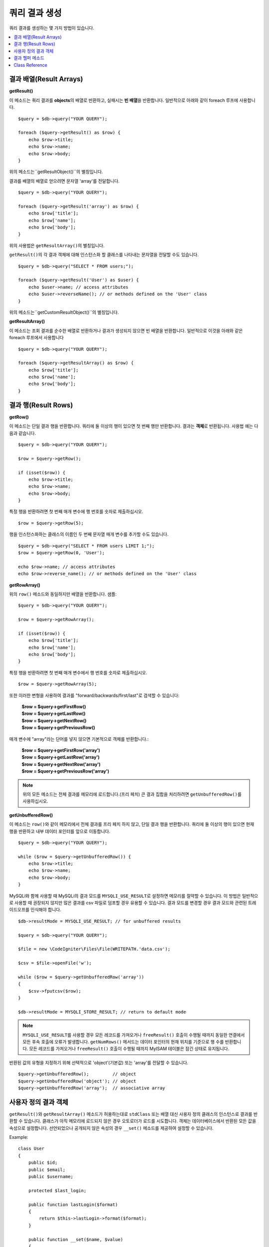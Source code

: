 ########################
쿼리 결과 생성
########################

쿼리 결과를 생성하는 몇 가지 방법이 있습니다.

.. contents::
    :local:
    :depth: 2

***************************
결과 배열(Result Arrays)
***************************

**getResult()**

이 메소드는 쿼리 결과를 **objects**\ 의 배열로 반환하고, 실패시는 **빈 배열**\ 을 반환합니다. 
일반적으로 아래와 같이 foreach 루프에 사용합니다.

::

    $query = $db->query("YOUR QUERY");

    foreach ($query->getResult() as $row) {
        echo $row->title;
        echo $row->name;
        echo $row->body;
    }

위의 메소드는``getResultObject()``\ 의 별칭입니다.

결과를 배열의 배열로 얻으려면 문자열 'array'를 전달합니다.

::

    $query = $db->query("YOUR QUERY");

    foreach ($query->getResult('array') as $row) {
        echo $row['title'];
        echo $row['name'];
        echo $row['body'];
    }

위의 사용법은 ``getResultArray()``\ 의 별칭입니다.

``getResult()``\ 의 각 결과 객체에 대해 인스턴스화 할 클래스를 나타내는 문자열을 전달할 수도 있습니다.

::

    $query = $db->query("SELECT * FROM users;");

    foreach ($query->getResult('User') as $user) {
        echo $user->name; // access attributes
        echo $user->reverseName(); // or methods defined on the 'User' class
    }

위의 메소드는``getCustomResultObject()``\ 의 별칭입니다.

**getResultArray()**

이 메소드는 조회 결과를 순수한 배열로 반환하거나 결과가 생성되지 않으면 빈 배열을 반환합니다. 
일반적으로 이것을 아래와 같은 foreach 루프에서 사용합니다

::

    $query = $db->query("YOUR QUERY");

    foreach ($query->getResultArray() as $row) {
        echo $row['title'];
        echo $row['name'];
        echo $row['body'];
    }

**************************
결과 행(Result Rows)
**************************

**getRow()**

이 메소드는 단일 결과 행을 반환합니다.
쿼리에 둘 이상의 행이 있으면 첫 번째 행만 반환합니다.
결과는 **객체**\ 로 반환됩니다. 사용법 예는 다음과 같습니다.

::

    $query = $db->query("YOUR QUERY");

    $row = $query->getRow();

    if (isset($row)) {
        echo $row->title;
        echo $row->name;
        echo $row->body;
    }

특정 행을 반환하려면 첫 번째 매개 변수에 행 번호를 숫자로 제출하십시오.

::

    $row = $query->getRow(5);

행을 인스턴스화하는 클래스의 이름인 두 번째 문자열 매개 변수를 추가할 수도 있습니다.

::

    $query = $db->query("SELECT * FROM users LIMIT 1;");
    $row = $query->getRow(0, 'User');

    echo $row->name; // access attributes
    echo $row->reverse_name(); // or methods defined on the 'User' class

**getRowArray()**

위의 ``row()`` 메소드와 동일하지만 배열을 반환합니다. 샘플::

    $query = $db->query("YOUR QUERY");

    $row = $query->getRowArray();

    if (isset($row)) {
        echo $row['title'];
        echo $row['name'];
        echo $row['body'];
    }

특정 행을 반환하려면 첫 번째 매개 변수에서 행 번호를 숫자로 제출하십시오.

::

    $row = $query->getRowArray(5);

또한 이러한 변형을 사용하여 결과를 "forward/backwards/first/last"로 검색할 수 있습니다:

    | **$row = $query->getFirstRow()**
    | **$row = $query->getLastRow()**
    | **$row = $query->getNextRow()**
    | **$row = $query->getPreviousRow()**

매개 변수에 "array"라는 단어를 넣지 않으면 기본적으로 객체를 반환합니다.:

    | **$row = $query->getFirstRow('array')**
    | **$row = $query->getLastRow('array')**
    | **$row = $query->getNextRow('array')**
    | **$row = $query->getPreviousRow('array')**

.. note:: 위의 모든 메소드는 전체 결과를 메모리에 로드합니다.(프리 페치) 큰 결과 집합을 처리하려면 ``getUnbufferedRow()``\ 를 사용하십시오.

**getUnbufferedRow()**

이 메소드는 ``row()``\ 와 같이 메모리에서 전체 결과를 프리 페치 하지 않고, 단일 결과 행을 반환합니다.
쿼리에 둘 이상의 행이 있으면 현재 행을 반환하고 내부 데이터 포인터를 앞으로 이동합니다.

::

    $query = $db->query("YOUR QUERY");

    while ($row = $query->getUnbufferedRow()) {
        echo $row->title;
        echo $row->name;
        echo $row->body;
    }

MySQLi와 함께 사용할 때 MySQLi의 결과 모드를 ``MYSQLI_USE_RESULT``\ 로 설정하면 메모리를 절약할 수 있습니다.
이 방법은 일반적으로 사용할 때 권장되지 않지만 많은 결과를 csv 파일로 덤프할 경우 유용할 수 있습니다.
결과 모드를 변경할 경우 결과 모드와 관련된 트레이드오프를 인식해야 합니다.

::

    $db->resultMode = MYSQLI_USE_RESULT; // for unbuffered results

    $query = $db->query("YOUR QUERY");

    $file = new \CodeIgniter\Files\File(WRITEPATH.'data.csv');

    $csv = $file->openFile('w');

    while ($row = $query->getUnbufferedRow('array'))
    {
        $csv->fputcsv($row);
    }

    $db->resultMode = MYSQLI_STORE_RESULT; // return to default mode

.. note:: ``MYSQLI_USE_RESULT``\ 를 사용할 경우 모든 레코드를 가져오거나 ``freeResult()`` 호출이 수행될 때까지 동일한 연결에서 모든 후속 호출에 오류가 발생합니다.
    ``getNumRows()`` 메서드는 데이터 포인터의 현재 위치를 기준으로 행 수를 반환합니다. 
    모든 레코드를 가져오거나 ``freeResult()`` 호출이 수행될 때까지 MyISAM 테이블은 잠긴 상태로 유지됩니다.

반환된 값의 유형을 지정하기 위해 선택적으로 'object'(기본값) 또는 'array'를 전달할 수 있습니다.

::

    $query->getUnbufferedRow();         // object
    $query->getUnbufferedRow('object'); // object
    $query->getUnbufferedRow('array');  // associative array

*********************
사용자 정의 결과 객체
*********************

``getResult()``\ 와 ``getResultArray()`` 메소드가 허용하는대로 ``stdClass`` 또는 배열 대신 사용자 정의 클래스의 인스턴스로 결과를 반환할 수 있습니다.
클래스가 아직 메모리에 로드되지 않은 경우 오토로더가 로드를 시도합니다.
객체는 데이터베이스에서 반환된 모든 값을 속성으로 설정합니다.
선언되었으나 공개되지 않은 속성의 경우 ``__set()`` 메소드를 제공하여 설정할 수 있습니다.

Example::

    class User
    {
        public $id;
        public $email;
        public $username;

        protected $last_login;

        public function lastLogin($format)
        {
            return $this->lastLogin->format($format);
        }

        public function __set($name, $value)
        {
            if ($name === 'lastLogin') {
                $this->lastLogin = DateTime::createFromFormat('U', $value);
            }
        }

        public function __get($name)
        {
            if (isset($this->$name)) {
                return $this->$name;
            }
        }
    }

아래 나열된 두 가지 메소드 외에 ``getFirstRow()``, ``getLastRow()``, ``getNextRow()``, ``getPreviousRow()`` 메소드에서도 클래스 이름을 사용하여 결과를 다음과 같이 반환할 수 있습니다.

**getCustomResultObject()**

요청된 클래스의 인스턴스 배열로 전체 결과 집합을 반환합니다.
인스턴스화 할 클래스의 이름을 단일 매개 변수로 사용합니다.

Example::

    $query = $db->query("YOUR QUERY");

    $rows = $query->getCustomResultObject('User');

    foreach ($rows as $row) {
        echo $row->id;
        echo $row->email;
        echo $row->last_login('Y-m-d');
    }

**getCustomRowObject()**

쿼리 결과에서 단일 행을 반환합니다.
첫 번째 매개 변수는 결과의 행 번호입니다.
두 번째 매개 변수는 인스턴스화 할 클래스 이름입니다.

Example::

    $query = $db->query("YOUR QUERY");

    $row = $query->getCustomRowObject(0, 'User');

    if (isset($row)) {
        echo $row->email;                 // access attributes
        echo $row->last_login('Y-m-d');   // access class methods
    }

``getRow()`` 메소드를 같은 방식으로 사용할 수 있습니다.

Example::

    $row = $query->getCustomRowObject(0, 'User');

*********************
결과 헬퍼 메소드
*********************

**getFieldCount()**

쿼리에서 반환한 FIELDS(컬럼)의 갯수 입니다.
쿼리 결과(result) 객체를 사용하여 메소드를 호출해야 합니다.

::

    $query = $db->query('SELECT * FROM my_table');

    echo $query->getFieldCount();

**getFieldNames()**

쿼리에서 반환한 FIELDS(컬럼)의 이름을 가진 배열을 반환합니다.
쿼리 결과(result) 객체를 사용하여 메소드를 호출해야 합니다.

::

    $query = $db->query('SELECT * FROM my_table');

    echo $query->getFieldNames();

**getNumRows()**

쿼리로 반환된 레코드 수입니다. 
쿼리 결과 객체(object)를 사용하여 메소드를 호출해야 합니다.

::

    $query = $db->query('SELECT * FROM my_table');

    echo $query->getNumRows();

.. note:: SQLite3의 경우 레코드 수를 반환하는 효율적인 메소드가 없기 때문에 CodeIgniter는 
    쿼리 결과 레코드를 내부적으로 가져오고 버퍼링한 결과 레코드 배열의 카운트를 반환하므로 비효율적일 수 있습니다.

**freeResult()**

결과(result)와 연관된 메모리를 비우고 결과 자원(resource) ID를 삭제합니다.
일반적으로 PHP는 스크립트 실행이 끝날때 자동으로 메모리를 비웁니다.
그러나 특정 스크립트에서 많은 쿼리를 실행하는 경우, 메모리 소비를 줄이기 위해 각 쿼리 결과가 생성된 후 결과를 해제할 수 있습니다.

Example::

    $query = $thisdb->query('SELECT title FROM my_table');

    foreach ($query->getResult() as $row) {
        echo $row->title;
    }

    $query->freeResult();  // The $query result object will no longer be available

    $query2 = $db->query('SELECT name FROM some_table');

    $row = $query2->getRow();
    echo $row->name;
    $query2->freeResult(); // The $query2 result object will no longer be available

**dataSeek()**

이 메소드는 다음 결과 행에 대한 내부 포인터를 페치하도록 설정합니다.
``getUnbufferedRow()``\ 와 함께 사용할 때 유용합니다.

양의 정수 값만 사용할 수 있으며, 기본값은 0입니다. 성공하면 TRUE, 실패하면 FALSE를 반환합니다.

::

    $query = $db->query('SELECT `field_name` FROM `table_name`');
    $query->dataSeek(5); // Skip the first 5 rows
    $row = $query->getUnbufferedRow();

.. note:: 데이터베이스 드라이버가 이 기능을 지원하지 않을때 FALSE를 반환합니다. 가장 주의할 점은 PDO와 함께 사용할 수 없다는 것입니다.

***************
Class Reference
***************

.. php:class:: CodeIgniter\\Database\\BaseResult

    .. php:method:: getResult([$type = 'object'])

        :param string $type: 요청한 결과 유형 - array, object, class name
        :returns: 페치된 행을 포함하는 배열
        :rtype: array

        ``getResultArray()``, ``getResultObject()``, ``getCustomResultObject()`` 메소드에 대한 랩퍼(wrapper).

        사용법: `결과 배열(Result Arrays)`_.

    .. php:method:: getResultArray()

        :returns: 페치된 행을 포함하는 배열
        :rtype: array

        쿼리 결과를 각 행이 연관(associative) 배열로 이루어진 배열로 반환합니다.

        사용법: `결과 배열(Result Arrays)`_.

    .. php:method:: getResultObject()

        :returns: 페치된 행을 포함하는 배열
        :rtype: array

        쿼리 결과를 각 행이 ``stdClass`` 객체로 이루어진 배열로 반환합니다.

        사용법: `결과 배열(Result Arrays)`_.

    .. php:method:: getCustomResultObject($class_name)

        :param string $class_name: 결과 행의 클래스명
        :returns: 페치된 행을 포함하는 배열
        :rtype: array

        쿼리 결과를 각 행이 지정된 클래스의 인스턴스로 이루어진 배열로 반환합니다

    .. php:method:: getRow([$n = 0[, $type = 'object']])

        :param int $n: 쿼리 결과(query result) 행의 인덱스
        :param string $type: 요청한 결과의 유형 - array, object, class name
        :returns: 요청 된 행, 존재하지 않는 경우 null
        :rtype: mixed

        ``getRowArray()``, ``getRowObject()``, ``getCustomRowObject()``  메소드에 대한 랩퍼(wrapper).

        사용법: `결과 행(Result Rows)`_.

    .. php:method:: getUnbufferedRow([$type = 'object'])

        :param string $type: 요청한 결과의 유형 - array, object, class name
        :returns: 결과 집합의 다음 행, 존재하지 않는 경우 null
        :rtype: mixed

        다음 결과 행을 가져 와서 요청된 유형으로 반환합니다.

        사용법: `결과 행(Result Rows)`_.

    .. php:method:: getRowArray([$n = 0])

        :param int $n: 쿼리 결과(query result) 행의 인덱스
        :returns: 요청 된 행, 존재하지 않는 경우 null
        :rtype: array

        요청 된 결과행을 연관 배열로 반환합니다.

        사용법: `결과 행(Result Rows)`_.

    .. php:method:: getRowObject([$n = 0])

        :param int $n: 쿼리 결과(query result) 행의 인덱스
        :returns: 요청 된 행, 존재하지 않는 경우 null
        :rtype: stdClass

        요청 된 결과 행을 ``stdClass`` 객체로 반환합니다.

        사용법: `결과 행(Result Rows)`_.

    .. php:method:: getCustomRowObject($n, $type)

        :param int $n: 쿼리 결과(query result) 행의 인덱스
        :param string $class_name: 결과 행의 클래스 이름
        :returns: 요청 된 행, 존재하지 않는 경우 null
        :rtype: $type

        요청한 결과 행을 요청된 클래스의 인스턴스로 반환합니다.

    .. php:method:: dataSeek([$n = 0])

        :param int $n: 쿼리 결과(query result) 행의 인덱스
        :returns: 성공하면 TRUE, 실패하면 FALSE
        :rtype: bool

        내부 결과 행 포인터를 원하는 오프셋으로 이동합니다.

        사용법: `결과 헬퍼 메소드`_.

    .. php:method:: setRow($key[, $value = null])

        :param mixed $key: 열 이름 또는 키/값 쌍의 배열
        :param mixed $value: 열에 할당할 값, $key 필드명
        :rtype: void

        특정 열에 값을 할당합니다.

    .. php:method:: getNextRow([$type = 'object'])

        :param string $type: 요청한 결과의 유형 - array, object, class name
        :returns: 결과 집합의 다음 행, 존재하지 않는 경우 null
        :rtype: mixed

        결과 집합에서 다음 행을 반환합니다.

    .. php:method:: getPreviousRow([$type = 'object'])

        :param string $type: 요청한 결과의 유형 - array, object, class name
        :returns: 결과 집합의 이전 행, 존재하지 않는 경우 null
        :rtype: mixed

        결과 집합에서 이전 행을 반환합니다.

    .. php:method:: getFirstRow([$type = 'object'])

        :param string $type: 요청한 결과의 유형 - array, object, class name
        :returns: 결과 집합의 첫 번째 행, 존재하지 않는 경우 null
        :rtype: mixed

        결과 집합에서 첫 번째 행을 반환합니다.

    .. php:method:: getLastRow([$type = 'object'])

        :param string $type: 요청한 결과의 유형 - array, object, class name
        :returns: 결과 세트의 마지막 행, 존재하지 않는 경우 null
        :rtype: mixed

        결과 집합에서 마지막 행을 반환합니다.

    .. php:method:: getFieldCount()

        :returns: 결과 집합 필드의 갯수
        :rtype: int

        결과 집합 필드의 갯수를 반환합니다.

        사용법: `결과 헬퍼 메소드`_.

    .. php:method:: getFieldNames()

        :returns: 열(column) 이름의 배열
        :rtype: array

        결과 집합의 필드 이름으로 구성된 배열을 반환합니다.

    .. php:method:: getFieldData()

        :returns: 필드 메타 데이터로 구성된 배열
        :rtype: array

        필드 메타 데이터로 구성된 ``stdClass`` 객체의 배열을 생성합니다.

    .. php:method:: getNumRows()

        :returns:	결과(result) 집합의 행 수
        :rtype:	int

        쿼리에서 반환된 행 수

    .. php:method:: freeResult()

        :rtype: void

        결과 집합을 해제합니다.

        사용법: `결과 헬퍼 메소드`_.
